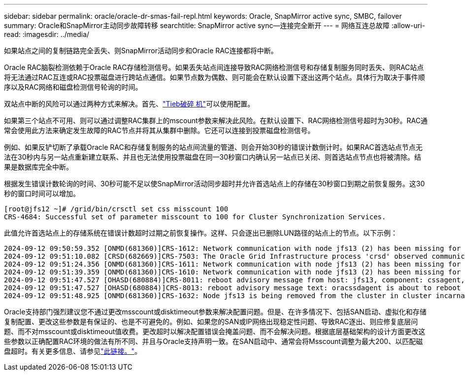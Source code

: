 ---
sidebar: sidebar 
permalink: oracle/oracle-dr-smas-fail-repl.html 
keywords: Oracle, SnapMirror active sync, SMBC, failover 
summary: Oracle和SnapMirror主动同步故障转移 
searchtitle: SnapMirror active sync—连接完全断开 
---
= 网络互连总故障
:allow-uri-read: 
:imagesdir: ../media/


[role="lead"]
如果站点之间的复制链路完全丢失、则SnapMirror活动同步和Oracle RAC连接都将中断。

Oracle RAC脑裂检测依赖于Oracle RAC存储检测信号。如果丢失站点间连接导致RAC网络检测信号和存储复制服务同时丢失、则RAC站点将无法通过RAC互连或RAC投票磁盘进行跨站点通信。如果节点数为偶数、则可能会在默认设置下逐出这两个站点。具体行为取决于事件顺序以及RAC网络和磁盘检测信号轮询的时间。

双站点中断的风险可以通过两种方式来解决。首先、link:oracle-dr-smas-arch-tiebreaker.html["Tieb破碎 机"]可以使用配置。

如果第三个站点不可用、则可以通过调整RAC集群上的mscount参数来解决此风险。在默认设置下、RAC网络检测信号超时为30秒。RAC通常会使用此方法来确定发生故障的RAC节点并将其从集群中删除。它还可以连接到投票磁盘检测信号。

例如、如果反铲切断了承载Oracle RAC和存储复制服务的站点间流量的管道、则会开始30秒的错误计数倒计时。如果RAC首选站点节点无法在30秒内与另一站点重新建立联系、并且也无法使用投票磁盘在同一30秒窗口内确认另一站点已关闭、则首选站点节点也将被清除。结果是数据库完全中断。

根据发生错误计数轮询的时间、30秒可能不足以使SnapMirror活动同步超时并允许首选站点上的存储在30秒窗口到期之前恢复服务。这30秒的窗口时间可以增加。

....
[root@jfs12 ~]# /grid/bin/crsctl set css misscount 100
CRS-4684: Successful set of parameter misscount to 100 for Cluster Synchronization Services.
....
此值允许首选站点上的存储系统在错误计数超时过期之前恢复操作。这样、只会逐出已删除LUN路径的站点上的节点。以下示例：

....
2024-09-12 09:50:59.352 [ONMD(681360)]CRS-1612: Network communication with node jfs13 (2) has been missing for 50% of the timeout interval.  If this persists, removal of this node from cluster will occur in 49.570 seconds
2024-09-12 09:51:10.082 [CRSD(682669)]CRS-7503: The Oracle Grid Infrastructure process 'crsd' observed communication issues between node 'jfs12' and node 'jfs13', interface list of local node 'jfs12' is '192.168.30.1:46039;', interface list of remote node 'jfs13' is '192.168.30.2:42037;'.
2024-09-12 09:51:24.356 [ONMD(681360)]CRS-1611: Network communication with node jfs13 (2) has been missing for 75% of the timeout interval.  If this persists, removal of this node from cluster will occur in 24.560 seconds
2024-09-12 09:51:39.359 [ONMD(681360)]CRS-1610: Network communication with node jfs13 (2) has been missing for 90% of the timeout interval.  If this persists, removal of this node from cluster will occur in 9.560 seconds
2024-09-12 09:51:47.527 [OHASD(680884)]CRS-8011: reboot advisory message from host: jfs13, component: cssagent, with time stamp: L-2024-09-12-09:51:47.451
2024-09-12 09:51:47.527 [OHASD(680884)]CRS-8013: reboot advisory message text: oracssdagent is about to reboot this node due to unknown reason as it did not receive local heartbeats for 10470 ms amount of time
2024-09-12 09:51:48.925 [ONMD(681360)]CRS-1632: Node jfs13 is being removed from the cluster in cluster incarnation 621596607
....
Oracle支持部门强烈建议您不通过更改msscount或disktimeout参数来解决配置问题。但是、在许多情况下、包括SAN启动、虚拟化和存储复制配置、更改这些参数是有保证的、也是不可避免的。例如、如果您的SAN或IP网络出现稳定性问题、导致RAC逐出、则应修复底层问题、而不对msscount或disktimeout值收费。更改超时以解决配置错误会掩盖问题、而不会解决问题。根据底层基础架构的设计方面更改这些参数以正确配置RAC环境的做法有所不同、并且与Oracle支持声明一致。在SAN启动中、通常会将Msscount调整为最大200、以匹配磁盘超时。有关更多信息、请参见link:oracle-app-config-rac.html["此链接。"]。
